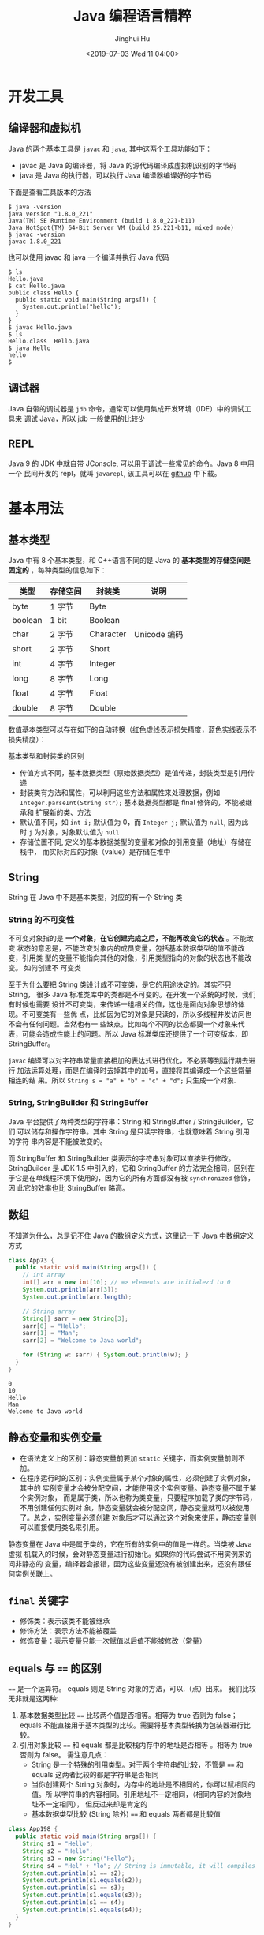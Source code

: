 #+TITLE: Java 编程语言精粹
#+AUTHOR: Jinghui Hu
#+EMAIL: hujinghui@buaa.edu.cn
#+DATE: <2019-07-03 Wed 11:04:00>
#+HTML_LINK_UP: ../readme.html
#+HTML_LINK_HOME: ../index.html
#+TAGS: java programming language distilled


* 开发工具
** 编译器和虚拟机
   Java 的两个基本工具是 =javac= 和 =java=, 其中这两个工具功能如下：
   - javac 是 Java 的编译器，将 Java 的源代码编译成虚拟机识别的字节码
   - java 是 Java 的执行器，可以执行 Java 编译器编译好的字节码

   下面是查看工具版本的方法
   #+BEGIN_SRC text
     $ java -version
     java version "1.8.0_221"
     Java(TM) SE Runtime Environment (build 1.8.0_221-b11)
     Java HotSpot(TM) 64-Bit Server VM (build 25.221-b11, mixed mode)
     $ javac -version
     javac 1.8.0_221
   #+END_SRC

   也可以使用 javac 和 java 一个编译并执行 Java 代码
   #+BEGIN_SRC text
     $ ls
     Hello.java
     $ cat Hello.java
     public class Hello {
       public static void main(String args[]) {
         System.out.println("hello");
       }
     }
     $ javac Hello.java
     $ ls
     Hello.class  Hello.java
     $ java Hello
     hello
     $
   #+END_SRC

** 调试器
   Java 自带的调试器是 =jdb= 命令，通常可以使用集成开发环境（IDE）中的调试工具来
   调试 Java，所以 jdb 一般使用的比较少

** REPL
   Java 9 的 JDK 中就自带 JConsole, 可以用于调试一些常见的命令。Java 8 中用一个
   民间开发的 repl，就叫 =javarepl=, 该工具可以在 [[https://github.com/albertlatacz/java-repl][github]] 中下载。

* 基本用法
** 基本类型
   Java 中有 8 个基本类型，和 C++语言不同的是 Java 的 *基本类型的存储空间是固定的*
   ，每种类型的信息如下：
   | 类型    | 存储空间 | 封装类    | 说明         |
   |---------+----------+-----------+--------------|
   | byte    | 1 字节   | Byte      |              |
   | boolean | 1 bit    | Boolean   |              |
   | char    | 2 字节   | Character | Unicode 编码 |
   | short   | 2 字节   | Short     |              |
   | int     | 4 字节   | Integer   |              |
   | long    | 8 字节   | Long      |              |
   | float   | 4 字节   | Float     |              |
   | double  | 8 字节   | Double    |              |

   数值基本类型可以存在如下的自动转换（红色虚线表示损失精度，蓝色实线表示不损失精度）：

   [[file:../static/image/2019/08/java-conversions-between-numeric-types.png]]

   基本类型和封装类的区别
   - 传值方式不同，基本数据类型（原始数据类型）是值传递，封装类型是引用传递
   - 封装类有方法和属性，可以利用这些方法和属性来处理数据，例如
     ~Integer.parseInt(String str);~ 基本数据类型都是 final 修饰的，不能被继承和
     扩展新的类、方法
   - 默认值不同，如 ~int i;~ 默认值为 0，而 ~Integer j;~ 默认值为 =null=, 因为此
     时 =j= 为对象，对象默认值为 =null=
   - 存储位置不同, 定义的基本数据类型的变量和对象的引用变量（地址）存储在栈中，
     而实际对应的对象（value）是存储在堆中

** String
   String 在 Java 中不是基本类型，对应的有一个 String 类

*** String 的不可变性
    不可变对象指的是 *一个对象，在它创建完成之后，不能再改变它的状态* 。不能改变
    状态的意思是，不能改变对象内的成员变量，包括基本数据类型的值不能改变，引用类
    型的变量不能指向其他的对象，引用类型指向的对象的状态也不能改变。 如何创建不
    可变类

    至于为什么要把 String 类设计成不可变类，是它的用途决定的。其实不只 String，
    很多 Java 标准类库中的类都是不可变的。在开发一个系统的时候，我们有时候也需要
    设计不可变类，来传递一组相关的值，这也是面向对象思想的体现。不可变类有一些优
    点，比如因为它的对象是只读的，所以多线程并发访问也不会有任何问题。当然也有一
    些缺点，比如每个不同的状态都要一个对象来代表，可能会造成性能上的问题。所以
    Java 标准类库还提供了一个可变版本，即 StringBuffer。

    =javac= 编译可以对字符串常量直接相加的表达式进行优化，不必要等到运行期去进行
    加法运算处理，而是在编译时去掉其中的加号，直接将其编译成一个这些常量相连的结
    果。所以 ~String s = "a" + "b" + "c" + "d";~ 只生成一个对象.

*** String, StringBuilder 和 StringBuffer
    Java 平台提供了两种类型的字符串：String 和 StringBuffer / StringBuilder，它们
    可以储存和操作字符串。其中 String 是只读字符串，也就意味着 String 引用的字符
    串内容是不能被改变的。

    而 StringBuffer 和 StringBuilder 类表示的字符串对象可以直接进行修改。
    StringBuilder 是 JDK 1.5 中引入的，它和 StringBuffer 的方法完全相同，区别在
    于它是在单线程环境下使用的，因为它的所有方面都没有被 ~synchronized~ 修饰，因
    此它的效率也比 StringBuffer 略高。

** 数组
   不知道为什么，总是记不住 Java 的数组定义方式，这里记一下 Java 中数组定义方式
   #+BEGIN_SRC java :classname App73 :exports both :results output
     class App73 {
       public static void main(String args[]) {
         // int array
         int[] arr = new int[10]; // => elements are initialezd to 0
         System.out.println(arr[3]);
         System.out.println(arr.length);

         // String array
         String[] sarr = new String[3];
         sarr[0] = "Hello";
         sarr[1] = "Man";
         sarr[2] = "Welcome to Java world";

         for (String w: sarr) { System.out.println(w); }
       }
     }
   #+END_SRC

   #+RESULTS:
   : 0
   : 10
   : Hello
   : Man
   : Welcome to Java world

** 静态变量和实例变量
   - 在语法定义上的区别：静态变量前要加 ~static~ 关键字，而实例变量前则不加。
   - 在程序运行时的区别：实例变量属于某个对象的属性，必须创建了实例对象，其中的
     实例变量才会被分配空间，才能使用这个实例变量。静态变量不属于某个实例对象，
     而是属于类，所以也称为类变量，只要程序加载了类的字节码，不用创建任何实例对
     象，静态变量就会被分配空间，静态变量就可以被使用了。总之，实例变量必须创建
     对象后才可以通过这个对象来使用，静态变量则可以直接使用类名来引用。

   静态变量在 Java 中是属于类的，它在所有的实例中的值是一样的。当类被 Java 虚拟
   机载入的时候，会对静态变量进行初始化。如果你的代码尝试不用实例来访问非静态的
   变量，编译器会报错，因为这些变量还没有被创建出来，还没有跟任何实例关联上。

** ~final~ 关键字
   - 修饰类：表示该类不能被继承
   - 修饰方法：表示方法不能被覆盖
   - 修饰变量：表示变量只能一次赋值以后值不能被修改（常量）

** equals 与 ~==~ 的区别
   ~==~ 是一个运算符。 equals 则是 String 对象的方法，可以.（点）出来。 我们比较
   无非就是这两种:
   1. 基本数据类型比较 ~==~ 比较两个值是否相等。相等为 true 否则为 false；equals
      不能直接用于基本类型的比较。需要将基本类型转换为包装器进行比较。
   2. 引用对象比较 ~==~ 和 equals 都是比较栈内存中的地址是否相等 。相等为 true
      否则为 false。 需注意几点：
     - String 是一个特殊的引用类型。对于两个字符串的比较，不管是 ~==~ 和 equals
       这两者比较的都是字符串是否相同
     - 当你创建两个 String 对象时，内存中的地址是不相同的，你可以赋相同的值。所
       以字符串的内容相同。引用地址不一定相同，（相同内容的对象地址不一定相同），
       但反过来却是肯定的
     - 基本数据类型比较 (String 除外) ~==~ 和 equals 两者都是比较值

   #+BEGIN_SRC java :classname App198 :exports both :results output
     class App198 {
       public static void main(String args[]) {
         String s1 = "Hello";
         String s2 = "Hello";
         String s3 = new String("Hello");
         String s4 = "Hel" + "lo"; // String is immutable, it will compiles to "Hello"
         System.out.println(s1 == s2);
         System.out.println(s1.equals(s2));
         System.out.println(s1 == s3);
         System.out.println(s1.equals(s3));
         System.out.println(s1 == s4);
         System.out.println(s1.equals(s4));
       }
     }
   #+END_SRC

   #+RESULTS:
   : true
   : true
   : false
   : true
   : true
   : true

** 序列化
   序列化就是一种用来处理对象流的机制，所谓对象流也就是将对象的内容进行流化。可
   以对流化后的对象进行读写操作，也可将流化后的对象传输于网络之间。序列化是为了
   解决在对对象流进行读写操作时所引发的问题。

   序列化的实现：将需要被序列化的类实现 =Serializable= 接口，该接口没有需要实现
   的方法， ~implements Serializable~ 只是为了标注该对象是可被序列化的，然后使用
   一个输出流 (如：FileOutputStream) 来构造一个 ObjectOutputStream(对象流) 对象，
   接着，使用 ObjectOutputStream 对象的 ~writeObject(Object obj)~ 方法就可以将参
   数为 obj 的对象写出(即保存其状态)，要恢复的话则用输入流。

** 错误和异常
   - =java.lang.Error= : Throwable 的子类，用于标记严重错误，表示系统级的错误和
     程序不必处理的异常。合理的应用程序不应该去 ~try/catch~ 这种错误。是恢复不是
     不可能但很困难的情况下的一种严重问题；比如内存溢出，不可能指望程序能处理这
     样的情况；
   - =java.lang.Exception= : Throwable 的子类，表示需要捕捉或者需要程序进行处理
     的异常，是一种设计或实现问题；也就是说，它表示如果程序运行正常，从不会发生
     的情况。并且鼓励用户程序去 ~catch~ 它。

   处理异常的一种方式是在类方法的定义中 ~throws~ 相应的异常
   #+BEGIN_SRC java :classname App148 :exports both :results output
     class App148 {
       public static void main(String args[]) throws MyException {
         MyException myecpt = new MyException("Ops!");
         throw myexcpt;
         // System.out.println("Dead code");
       }
     }

     class MyException extends IOException {
       MyException(String message) {
         super(message);
       }
     }
   #+END_SRC

   或者使用 ~try/catch~ 块来捕获异常进行处理
   #+BEGIN_SRC java :classname App166 :exports both :results output
     class App166 {

       public static void main(String args[]) {
         int num1, num2;
         try {
           num1 = 0;
           num2 = 62 / num1;
           System.out.println(num2);
           System.out.println("Hey I'm at the end of try block");
         } catch (ArithmeticException e) {
           System.out.println("You should not divide a number by zero");
         } catch (Exception e) {
           System.out.println("Exception occurred");
         }
         System.out.println("I'm out of try-catch block in Java.");
       }
     }
   #+END_SRC

   #+RESULTS:
   : You should not divide a number by zero
   : I'm out of try-catch block in Java.

   *Error 和 RuntimeException 及其子类都是未检查的异常* （unchecked exceptions），
   而所有其他的 Exception 类都是检查了的异常（checked exceptions）

   - checked exceptions: 上下文环境有关，即使程序设计无误，仍然可能因使用的问题
     而引发．通常是从一个可以恢复的程序中抛出来的，并且最好能够从这种异常中使用
     程序恢复。比如 FileNotFoundException, ParseException 等。检查了的异常发生在
     编译阶段，必须要使用 ~try/catch~ （或者 ~throws~ ）否则编译不通过。
     + ClassNotFoundException
     + IOException
     + FileNotFoundException
   - unchecked exceptions: 通常是如果一切正常的话本不该发生的异常，但是的确发生
     了。 发生在运行期，具有不确定性，主要是由于程序的逻辑问题所引起的。比如
     ArrayIndexOutOfBoundException, ClassCastException 等。从语言本身的角度讲，
     程序不该去 catch 这类异常，虽然能够从诸如 RuntimeException 这样的异常中
     catch 并恢复，但是并不鼓励终端程序员这么做，因为完全没要必要。因为这类错误
     本身就是 bug，应该被修复，出现此类错误时程序就应该立即停止执行。 因此，面对
     Errors 和 unchecked exceptions 应该让程序自动终止执行，程序员不该做诸如
     ~try/catch~ 这样的事情，而是应该查明原因，修改代码逻辑。
     + NullPointerException
     + ArrayIndexOutOfBoundException
     + IllegalArgumentException
     + OutOfMemoryError

   RuntimeException：RuntimeException 体系包括错误的类型转换、数组越界访问和试图
   访问空指针等等。处理 RuntimeException 的原则是：如果出现 RuntimeException，那
   么一定是程序员的错误。例如，可以通过检查数组下标和数组边界来避免数组越界访问
   异常。其他（IOException 等等）checked 异常一般是外部错误，例如试图从文件尾后
   读取数据等，这并不是程序本身的错误，而是在应用环境中出现的外部错误。

   《Effective Java》 中对于异常处理总结如下：
   - 不要将异常处理用于正常的控制流（设计良好的 API 不应该强迫它的调用者为了正常的
     控制流而使用异常）
   - 对可以恢复的情况使用受检异常，对编程错误使用运行时异常
   - 避免不必要的使用受检异常（可以通过一些状态检测手段来避免异常的发生）
   - 优先使用标准的异常
   - 每个方法抛出的异常都要有文档
   - 保持异常的原子性
   - 不要在 catch 中忽略掉捕获到的异常

* 面向对象
** 面向对象的特征

*** 多态
    - 概念：多态（Polymorphism）按字面的意思就是“多种状态，即同一个实体同时具有
      多种形式"。一般表现形式是程序在运行的过程中，同一种类型在不同的条件下表现
      不同的结果。多态也称为动态绑定，一般是在运行时刻才能确定方法的具体执行对象，
      这个过程也称为动态委派
    - 好处：
      + 将接口和实现分开，改善代码的组织结构和可读性，还能创建可拓展的程序
      + 消除类型之间的耦合关系。允许将多个类型视为同一个类型
      + 一个多态方法的调用允许有多种表现形式

*** 继承
    - 概念：继承是从已有的类中派生出新的类，新的类能吸收已有类的数据属性和行为，
      并能扩展新的能力
    - 好处：提高代码的复用，缩短开发周期

*** 封装
    - 概念：就是把对象的属性和行为（或服务）结合为一个独立的整体，并尽可能隐藏对
      象的内部实现细节
    - 好处：
      + 隐藏信息，实现细节。让客户端程序员无法触及他们不应该触及的部分
      + 允许可设计者可以改变类内部的工作方式而不用担心会影响到客户端程序员

** Overload 和 Override
   Overload 是 *重载* 的意思，Override 是 *覆盖* 的意思，也就是 *重写*

   [[file:../static/image/2019/07/overload-override.png]]

   - Overload 表示同一个类中可以有多个名称相同的方法，但这些方法的参数列表各不相
     同
     + Overload 的参数列表不同包括：参数类型不同，参数个数不同
     + Overload 不能重载函数返回值，即方法名称、参数个数和参数类型相同的方法被视
       为同一个重载方法
     + Overload 也不能覆盖访问权限、抛出的异常。方法的异常类型和数目不会对覆盖造
       成影响
   - Override 表示子类中的方法可以与父类中的某个方法的名称和参数完全相同，通过子
     类创建的实例对象调用这个方法时，将调用子类中的定义方法，这相当于把父类中定
     义的那个完全相同的方法给覆盖了
     + Override 可以用于接口实现类中实现接口类中的方法
     + Override 可以在子类中实现父类的方法，相当于子类中的方法覆盖了父类中的方法，
       是一种实现多态的重要途径
     + Override 覆盖父类方法时，子类只能抛出比父类更少的异常。或者是抛出父类抛出
       的异常的子异常
     + Override 不能覆盖父类中的 private 方法

   #+BEGIN_SRC java
     class Employee {
       private String firstname;
       private String lastname;

       public void setName(String firstname) {
         this.firstname = firstname;
         this.lastname = null;
       }

       public void setName(String firstname, String lastname) {
         this.firstname = firstname;
         this.lastname = lastname;
       }
     }

     class Teacher extends Employee {

       private String fullname;

       @Override
       public void setName(String firstname, String lastname) {
         this.firstname = firstname;
         this.lastname = lastname;
         this.fullname = firstname + " " + lastname;
       }
     }
   #+END_SRC

** 接口和抽象类
*** 接口
    - 接口用于描述系统对外提供的所有服务， 因此 *接口中的成员常量和方法都必须是
      公开* ( public) 类型的，确保外部使用者能访问它们
    - 接口仅仅描述系统能做什么,但不指明如何去做,所以 *接口中的方法都是抽象*
      (abstract) 方法
    - 接口不涉及和任何具体实例相关的细节, 因此 *接口没有构造方法* ，不能被实例化，
      没有实例变量，只有静态（static）变量；
    - 接口的中的变量是所有实现类共有的，既然共有，肯定是不变的东西，因为变化的东
      西也不能够算共有。所以 *变量是不可变 (final)类型，也就是常量了*

    接口中不可以定义变量即只能定义常量(加上 final 修饰就会变成常量)。所以接口的
    属性默认是 ~public static final~ 常量，且必须赋初值。 注意：final 和
    abstract 不能同时出现。接口中的方法默认是 ~public abstract~

    接口的定义使用 ~interface~ 关键字
    #+BEGIN_SRC java
      public interface HelloInterface {

      }
    #+END_SRC

    实现接口使用 ~implements~ 关键字
    #+BEGIN_SRC java
      public class HelloInterfaceImpl implements HelloInterface {

      }
    #+END_SRC

*** 抽象类
    在面向对象的概念中，所有的对象都是通过类来描绘的，但是反过来，并不是所有的类
    都是用来描绘对象的，如果一个类中没有包含足够的信息来描绘一个具体的对象，这样
    的类就是抽象类。 抽象类和接口很像，他们之间的一些关键区别如下：
    - 接口中所有的方法隐含的都是抽象的。而抽象类则可以同时包含抽象和非抽象的方法
    - 类可以实现很多个接口，但是只能继承一个抽象类
    - 类如果要实现一个接口，它必须要实现接口声明的所有方法。但是，类可以不实现抽
      象类声明的所有方法，当然，在这种情况下，类也必须得声明成是抽象的。
    - 抽象类可以在不提供接口方法实现的情况下实现接口
    - Java 接口中声明的变量默认都是 final 的。抽象类可以包含非 final 的变量。
    - Java 接口中的成员函数默认是 public 的。抽象类的成员函数可以是 private
      protected 或者是 public
    - 接口是绝对抽象的，不可以被实例化。抽象类也不可以被实例化，但是，如果它包含
      main 方法的话是可以被调用的

    抽象类的定义如下：
    #+BEGIN_SRC java
      public abstract class Employee {
        private String name;
        private int number;

        public abstract double computePay();
      }
    #+END_SRC

** 泛型
   泛型在实际工作中使用的非常频繁，可以很大程度上减少对不同类型的重复操作的代码。

*** 类和接口的泛型
    类的泛型定义，之间在类名称后添加尖括号来表示

    #+BEGIN_SRC java
      public class GenericClassOneType<T> {
        public void performAction(final T action) {
          // coding
        }
      }
    #+END_SRC

*** 方法的泛型
    方法的泛型定义在 ~public~, ~abstract~, ~static~ 等关键字后面，例如：
    #+BEGIN_SRC java
      public<T, R> R performAction(final T action) {
        final R result = null;
        // coding
        return result;
      }

      protected static<T, R> R performAction2(final T action) {
        final R result2 = null;
        // coding
        return result2;
      }
    #+END_SRC

*** 泛型中使用 extends 和 super 关键字
    在泛型中可以使用对类型的基础关系

    #+BEGIN_SRC java
      public <T extends InputStream> void read(final T stream) { }
      public <T extends Serializable> void store(final T object) { }

      public void interate(final Collection< ? super Integer> objects) { }
    #+END_SRC

*** 泛型的注意点
    - Java 中泛型必须是对象，像 ~int~, ~long~, ~double~ 等是不可以定义到泛型中，
      需要使用对应的适配类
    - 泛型只是在编译是才存在，编译完成后就没有泛型的留在字节码中。所以对应使用泛
      型作为传参的其实是一个方法，例如：
      #+BEGIN_SRC java
        void sort(Collection<String> strings) { }
        void sort(Collection<Number> strings) { }
      #+END_SRC
      在编译成字节码后其实是一个方法
      #+BEGIN_SRC java
        void sort(Collection arg1) { }
      #+END_SRC

* 参考代码片段
** ~assert~ 断言
   assertion (断言) 在软件开发中是一种常用的调试方式，很多开发语言中都支持这种机
   制。一般来说，assertion 用于保证程序最基本、关键的正确性。assertion 检查通常
   在开发和测试时开启。为了提高性能，在软件发布后， assertion 检查通常是关闭的。
   在实现中，断言是一个包含布尔表达式的语句，在执行这个语句时假定该表达式为 true；
   如果表达式计算为 ~false~, 那么系统会报告一个 AssertionError。

   断言用于调试目的：
   #+BEGIN_SRC java
     assert(a > 0); // throws an AssertionError if a <= 0
   #+END_SRC

   断言可以有两种形式：
   #+BEGIN_SRC java
     assert Expression1;
     assert Expression1 : Expression2;
   #+END_SRC

   Expression1 应该总是产生一个布尔值。 Expression2 可以是得出一个值的任意表达式；
   这个值用于生成显示更多调试信息的字符串消息 断言在默认情况下是禁用的，要在编译
   时启用断言，需使用 source 1.4 标记：

   #+BEGIN_SRC sh
     javac -source 1.4 Test.java
   #+END_SRC

   要在运行时启用断言需要开启允许断言的选项：
   - =-ea= 或者 =-enableassertions= : 启用断言
   - =-da= 或者 =-disableassertions= : 禁用断言

** 格式输出字符串
   - ~String.format(String fmt, Object... args)~ 的字符串格式和 C 语言的 printf
     一样。
   - ~MessageFormat.format(String fmt, Object... args)~ 使用单引号标记任意字面
     量，使用花括号加数字来表示相应的位置的占位符，例如： ={0}= 表示第 1 个位置
     的参数， ={1}= 表示第 2 个位置的参数，以此类推。

   #+BEGIN_SRC java :classname App9 :exports both :results output
     import java.text.MessageFormat;

     class App9 {
       public static void main(String args[]) {
         String str1 = String.format("Hi, %s", "Jack");
         String str2 = MessageFormat.format("Hi, {0}, I''m {1} years old.", "Tom", 18);
         String str3 = MessageFormat.format("'Hi, {0}, I''m {1} years old.'", "Tom", 18);
         System.out.println(str1);
         System.out.println(str2);
         System.out.println(str3);
       }
     }
   #+END_SRC

   #+RESULTS:
   : Hi, Jack
   : Hi, Tom, I'm 18 years old.
   : Hi, {0}, I'm {1} years old.

** 正则表达式
   正则表达式（regular expression）是处理字符串的一个非常有效的工具，Java 中关于
   正则表达式处理的相关方法在 =java.util.regex.*= 包中

   一种正则表达式的方式是，新建一个 Pattern，然后通过 Matcher 来匹配
   #+HEADERS: :classname App232
   #+BEGIN_SRC java :results output :exports both
     import java.util.regex.*;
     class App232 {
       public static void main(String args[]) {
         String text = "823-232-232";
         Pattern regex1 = Pattern.compile("^([0-9]*)\\s*", Pattern.CASE_INSENSITIVE);
         Matcher matcher1 = regex1.matcher(text);
         if (matcher1.find()) {
           String g1 = matcher1.group(1); // => "832"
         }
       }
     }
   #+END_SRC

   如果仅仅判断字符串是否符合正则表达式，可以使用 Pattern 类中的 =matches= 静态
   方法
   #+HEADERS: :classname App482
   #+BEGIN_SRC java :results output :exports both
     import java.util.*;
     import java.util.regex.*;
     class App482 {
       public static void main(String args[]) {
         String text = "Hello world";
         if (! Pattern.matches("\\s*", text)) {
           // find non-blank text
         }
       }
     }
   #+END_SRC

   使用正则表达式替换字符串，例如 =replaceAll= 可以使用下面的方法来替换
   #+BEGIN_SRC java :classname App575 :exports both :results output
     import java.util.*;
     import java.util.regex.*;
     class App575 {
       public static void main(String args[]) {
         Pattern regex2 = Pattern.compile("[0-9]+", Pattern.CASE_INSENSITIVE);
         String text = "823-232-232";
         String res1 = regex2.matcher(text).replaceAll("#"); // => "#-#-#"
         String res2 = text.replaceAll("[0-9]+", "#"); // same as res1
       }
     }
   #+END_SRC

** 线程
* JDK
  [[https://www.oracle.com/technetwork/java/javase/downloads/jdk8-downloads-2133151.html][JDK]] 是 Java 语言的软件开发工具包，主要用于移动设备、嵌入式设备上的 JAVA 应用程
  序。JDK 是整个 Java 开发的核心，它包含了 JAVA 的运行环境（JVM+Java 系统类库）
  和 JAVA 工具。目前主要使用的 JDK 版本为 1.8 ，其参考见 [[https://www.oracle.com/technetwork/java/javase/documentation/jdk8-doc-downloads-2133158.html][JDK Documentation]]

** JDK 1.8 新特性
   - Java 8 允许我们给接口添加一个非抽象的方法实现，只需要使用 default 关键字即
     可。
   - 新增 lambda 表达式
   - 提供函数式接口
   - Java 8 允许你使用关键字来传递方法或者构造函数引用
   - 我们可以直接在 lambda 表达式中访问外层的局部变量。

   JDK 1.8 的概念图如下：

   [[file:../static/image/2019/07/jdk8-conceptual-diagram.png]]

** JDK 常用包
*** =java.lang=
    这个是系统的基础类，比如 String 等都是这里面的，这个 package 是唯一一个可以
    *不用 import* 就可以使用的 Package

*** =java.io=
    这里面是所有输入输出有关的类，比如文件操作等

*** =java.net=
    这里面是与网络有关的类，比如 URL, URLConnection 等

*** =java.util=
    这个是系统辅助类，特别是集合类 Collection, List, Map 等

    [[file:../static/image/2019/07/java-collections.png]]

*** =java.sql=
    这个是数据库操作的类，Connection, Statememt，ResultSet 等

* READ
  1. [[https://zhengjianglong.gitbooks.io/note-of-interview/][互联网面试笔记]]
